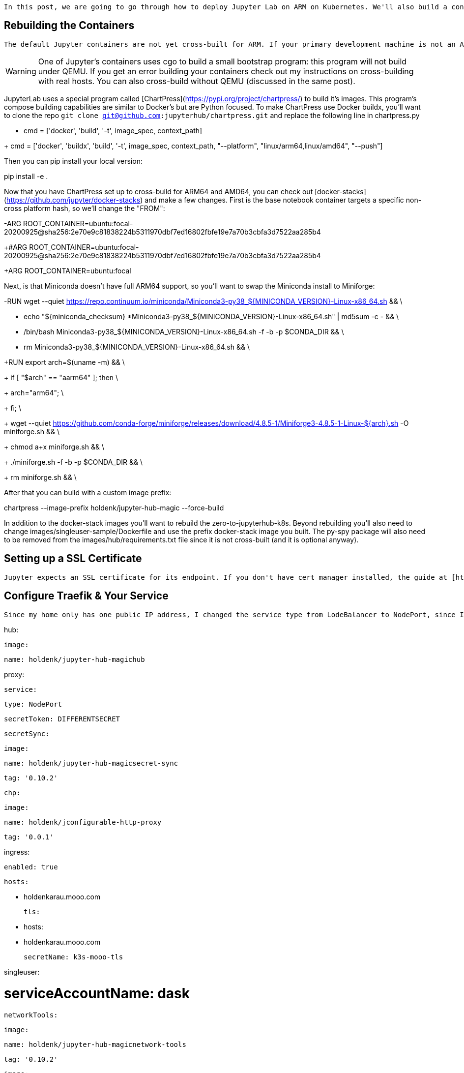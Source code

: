     In this post, we are going to go through how to deploy Jupyter Lab on ARM on Kubernetes. We'll also build a container for use with Dask, but you can skip/customize this step to meet your own needs. In the previous post, I got Dask on ARM on Kubernetes working, while using remote access to allow the Jupyter notebook to run outside of the cluster. After running into a few issues from having the client code outside of the cluster, I decided it was worth the effort to set up Jupyter on ARM on K8s.


## Rebuilding the Containers

    The default Jupyter containers are not yet cross-built for ARM. If your primary development machine is not an ARM machine, you'll want to set up Docker buildx for cross-building, and I've got some instructions on how to do this.

[WARNING]

====

One of Jupyter's containers uses cgo to build a small bootstrap program: this program will not build under QEMU. If you get an error building your containers check out my instructions on cross-building with real hosts. You can also cross-build without QEMU (discussed in the same post).

====

JupyterLab uses a special program called [ChartPress](https://pypi.org/project/chartpress/) to build it's images. This program's compose building capabilities are similar to Docker's but are Python focused. To make ChartPress use Docker buildx, you'll want to clone the repo `git clone git@github.com:jupyterhub/chartpress.git` and replace the following line in chartpress.py

-    cmd = ['docker', 'build', '-t', image_spec, context_path]

+    cmd = ['docker', 'buildx', 'build', '-t', image_spec, context_path, "--platform", "linux/arm64,linux/amd64", "--push"]

Then you can pip install your local version:

pip install -e .

Now that you have ChartPress set up to cross-build for ARM64 and AMD64, you can check out [docker-stacks](https://github.com/jupyter/docker-stacks) and make a few changes. First is the base notebook container targets a specific non-cross platform hash, so we'll change the "FROM":

-ARG ROOT_CONTAINER=ubuntu:focal-20200925@sha256:2e70e9c81838224b5311970dbf7ed16802fbfe19e7a70b3cbfa3d7522aa285b4

+#ARG ROOT_CONTAINER=ubuntu:focal-20200925@sha256:2e70e9c81838224b5311970dbf7ed16802fbfe19e7a70b3cbfa3d7522aa285b4

+ARG ROOT_CONTAINER=ubuntu:focal

Next, is that Miniconda doesn't have full ARM64 support, so you'll want to swap the Miniconda install to Miniforge:

-RUN wget --quiet https://repo.continuum.io/miniconda/Miniconda3-py38_${MINICONDA_VERSION}-Linux-x86_64.sh && \

-    echo "${miniconda_checksum} *Miniconda3-py38_${MINICONDA_VERSION}-Linux-x86_64.sh" | md5sum -c - && \

-    /bin/bash Miniconda3-py38_${MINICONDA_VERSION}-Linux-x86_64.sh -f -b -p $CONDA_DIR && \

-    rm Miniconda3-py38_${MINICONDA_VERSION}-Linux-x86_64.sh && \

+RUN export arch=$(uname -m) && \

+    if [ "$arch" == "aarm64" ]; then \

+      arch="arm64"; \

+    fi; \

+    wget --quiet https://github.com/conda-forge/miniforge/releases/download/4.8.5-1/Miniforge3-4.8.5-1-Linux-${arch}.sh -O miniforge.sh && \

+    chmod a+x miniforge.sh && \

+    ./miniforge.sh -f -b -p $CONDA_DIR && \

+    rm miniforge.sh && \

After that you can build with a custom image prefix:

chartpress  --image-prefix holdenk/jupyter-hub-magic --force-build

In addition to the docker-stack images you'll want to rebuild the zero-to-jupyterhub-k8s. Beyond rebuilding you'll also need to change images/singleuser-sample/Dockerfile and use the prefix docker-stack image you built. The py-spy package will also need to be removed from the images/hub/requirements.txt file since it is not cross-built (and it is optional anyway).


## Setting up a SSL Certificate

    Jupyter expects an SSL certificate for its endpoint. If you don't have cert manager installed, the guide at [https://opensource.com/article/20/3/ssl-letsencrypt-k3s](https://opensource.com/article/20/3/ssl-letsencrypt-k3s) shows how to configure SSL using Let's Encrypt. If you don't have a publicly accessible IP and domain, you'll want to use an alternative provider as well.


## Configure Traefik & Your Service

    Since my home only has one public IP address, I changed the service type from LodeBalancer to NodePort, since I did not have a spare public IP to assign to Jupyter. My configuration file looks like:

hub:

  image:

    name: holdenk/jupyter-hub-magichub

proxy:

  service:

    type: NodePort

  secretToken: DIFFERENTSECRET

  secretSync:

    image:

      name: holdenk/jupyter-hub-magicsecret-sync

      tag: '0.10.2'

  chp:

    image:

      name: holdenk/jconfigurable-http-proxy

      tag: '0.0.1'

ingress:

  enabled: true

  hosts:

    - holdenkarau.mooo.com

  tls:

   - hosts:

      - holdenkarau.mooo.com

     secretName: k3s-mooo-tls

singleuser:

#  serviceAccountName: dask

  networkTools:

    image:

      name: holdenk/jupyter-hub-magicnetwork-tools

      tag: '0.10.2'

  image:

    name: holdenk/jupyter-hub-magicsingleuser-sample

    tag: '0.10.2'

  profileList:

    - display_name: "Minimal environment"

      description: "To avoid too much bells and whistles: Python."

      default: true

# Commented out for now, we'll uncomment this once we get it built.

#    - display_name: "Dask container"

#      description: "If you want to run dask"

#      kubespawner_override:

#        image: holdenk/dask-notebook:v0.9.4b

prePuller:

  hook:

    image:

      name: holdenk/jupyter-hub-magicimage-awaiter

      tag: '0.10.2'

# Do something better here! It's being reworked though - https://github.com/jupyterhub/zero-to-jupyterhub-k8s/issues/1871

auth:

  type: dummy

  dummy:

    password: 'mypassword'

  whitelist:

    users:

      - user1

      - user2

Now you can install this with Helm:

RELEASE=jhub

NAMESPACE=jhub

helm install    $RELEASE jupyterhub/jupyterhub   --namespace $NAMESPACE   --create-namespace   --version=0.10.2     --values config.yaml

And now you're ready to rock and roll with JupyterHub! However, part of the config is still commented out; that's because we have not yet built the single user Dask Jupyter Docker container. If you aren't using Dask, this can be your stopping point.


## Adding Dask Support

The default service account used will probably not have the right permissions to launch dask-distributed workers. You can create a service account for this:

kubectl create serviceaccount -n jhub dask

Once you've made a service account you can create a cluster role and bind it to the dask namespace:

kind: ClusterRole

apiVersion: rbac.authorization.k8s.io/v1beta1

metadata:

  name: daskKubernetes

  namespace: dask

rules:

- apiGroups:

  - ""  # indicates the core API group

  resources:

  - "pods"

  verbs:

  - "get"

  - "list"

  - "watch"

  - "create"

  - "delete"

- apiGroups:

  - ""  # indicates the core API group

  resources:

  - "pods/log"

  verbs:

  - "get"

  - "list"

- apiGroups:

  - "" # indicates the core API group

  resources:

  - "services"

  verbs:

  - "get"

  - "list"

  - "watch"

  - "create"

  - "delete"

And then apply it with:

kubectl create rolebinding dask-to-jupyter-binding --clusterrole=daskKubernetes --serviceaccount=jhub:dask --namespace dask

The dask-docker project contains a notebook container file; however, it is not designed for use with JupyterHub's launcher. The first change needed is commenting out the auto start in notebook/prepare.sh. The other required change is swapping the Dockerfile with your cross-built  -- single-user-sample. I updated mine to also install some helpful libraries:

FROM  holdenk/jupyter-hub-magicsingleuser-sample:0.10.2

USER root

RUN apt-get update \

    && apt-get install -yq graphviz git build-essential \

    && apt-get clean \

    && rm -rf /var/lib/apt/lists/*

RUN touch /hello_holden

USER $NB_USER

RUN conda install -c conda-forge --yes mamba

RUN mamba install --yes python==3.8.6

RUN (mamba install --yes aiohttp==3.7.1 || pip install aiohttp==3.7.1 )

RUN mamba install --yes \

    python-blosc \

    cytoolz \

    dask==2.30.0 \

    dask-core==2.30.0 \

    lz4 \

    numpy==1.19.2 \

    ipywidgets \

    python-graphviz && \

    mamba install --yes s3fs gcsfs dropboxdrivefs requests dropbox paramiko adlfs pygit2 pyarrow && \

    mamba install --yes bokeh numba llvmlite

RUN (mamba install --yes fastparquet || pip install fastparquet)

RUN (mamba install --yes jupyter-server-proxy || pip install jupyter-server-proxy)

RUN (mamba install --yes dask-labextension==3.0.0 || pip install dask-labextension==3.0.0)

RUN jupyter labextension install @jupyter-widgets/jupyterlab-manager dask-labextension@3.0.0 @jupyterlab/server-proxy \

    && jupyter serverextension enable dask-labextension@3.0.0 @jupyterlab/server-proxy \

    && pip install dask-kubernetes==0.11.0 \

    && jupyter lab clean \

    && jlpm cache clean \

    && npm cache clean --force \

    && find /opt/conda/ -type f,l -name '*.a' -delete \

    && find /opt/conda/ -type f,l -name '*.pyc' -delete \

    && find /opt/conda/ -type f,l -name '*.js.map' -delete \

    && find /opt/conda/lib/python*/site-packages/bokeh/server/static -type f,l -name '*.js' -not -name '*.min.js' -delete || echo "no bokeh static files to cleanup" \

    && rm -rf /opt/conda/pkgs

USER root

# Create the /opt/app directory, and assert that Jupyter's NB_UID/NB_GID values

# haven't changed.

RUN mkdir /opt/app \

    && if [ "$NB_UID" != "1000" ] || [ "$NB_GID" != "100" ]; then \

    echo "Jupyter's NB_UID/NB_GID changed, need to update the Dockerfile"; \

    exit 1; \

    fi

# Copy over the example as NB_USER. Unfortuantely we can't use $NB_UID/$NB_GID

# in the `--chown` statement, so we need to hardcode these values.

COPY --chown=1000:100 examples/ /home/$NB_USER/examples

COPY prepare.sh /usr/bin/prepare.sh

ENTRYPOINT ["tini", "--", "/usr/bin/prepare.sh"]

Once you build and push this you can enable the dask-docker image in your config and update your install with:

helm upgrade --cleanup-on-fail   --install $RELEASE jupyterhub/jupyterhub   --namespace $NAMESPACE   --create-namespace   --version=0.10.2   --values config.yaml

Notes doc: [https://docs.google.com/document/d/1z7Ku1C6N3XRq4BBou__JGMF-7nlQfo0D8YtWx4_I5nk/edit](https://docs.google.com/document/d/1z7Ku1C6N3XRq4BBou__JGMF-7nlQfo0D8YtWx4_I5nk/edit)
